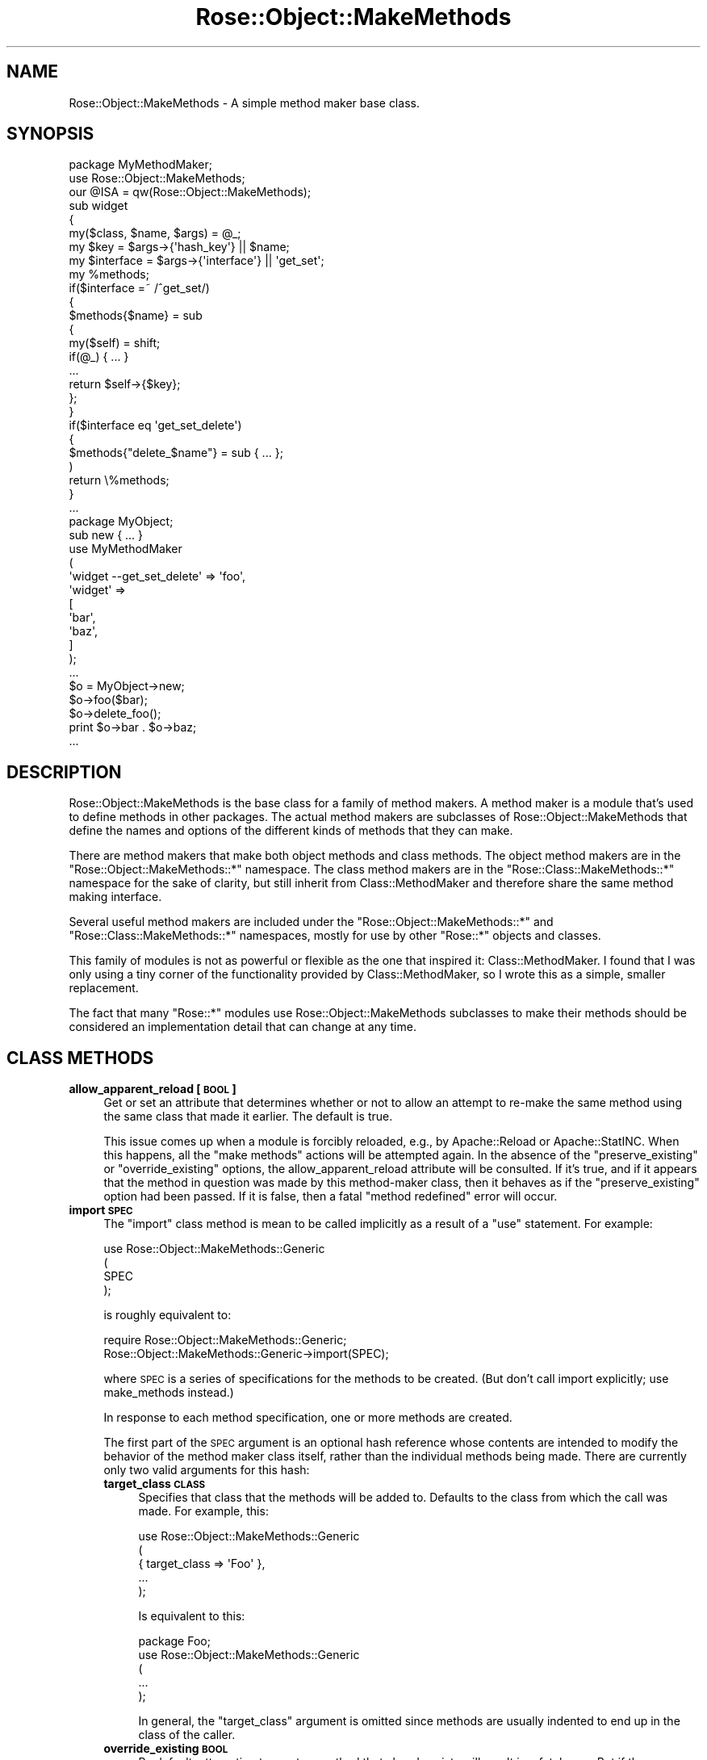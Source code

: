 .\" Automatically generated by Pod::Man 2.22 (Pod::Simple 3.07)
.\"
.\" Standard preamble:
.\" ========================================================================
.de Sp \" Vertical space (when we can't use .PP)
.if t .sp .5v
.if n .sp
..
.de Vb \" Begin verbatim text
.ft CW
.nf
.ne \\$1
..
.de Ve \" End verbatim text
.ft R
.fi
..
.\" Set up some character translations and predefined strings.  \*(-- will
.\" give an unbreakable dash, \*(PI will give pi, \*(L" will give a left
.\" double quote, and \*(R" will give a right double quote.  \*(C+ will
.\" give a nicer C++.  Capital omega is used to do unbreakable dashes and
.\" therefore won't be available.  \*(C` and \*(C' expand to `' in nroff,
.\" nothing in troff, for use with C<>.
.tr \(*W-
.ds C+ C\v'-.1v'\h'-1p'\s-2+\h'-1p'+\s0\v'.1v'\h'-1p'
.ie n \{\
.    ds -- \(*W-
.    ds PI pi
.    if (\n(.H=4u)&(1m=24u) .ds -- \(*W\h'-12u'\(*W\h'-12u'-\" diablo 10 pitch
.    if (\n(.H=4u)&(1m=20u) .ds -- \(*W\h'-12u'\(*W\h'-8u'-\"  diablo 12 pitch
.    ds L" ""
.    ds R" ""
.    ds C` ""
.    ds C' ""
'br\}
.el\{\
.    ds -- \|\(em\|
.    ds PI \(*p
.    ds L" ``
.    ds R" ''
'br\}
.\"
.\" Escape single quotes in literal strings from groff's Unicode transform.
.ie \n(.g .ds Aq \(aq
.el       .ds Aq '
.\"
.\" If the F register is turned on, we'll generate index entries on stderr for
.\" titles (.TH), headers (.SH), subsections (.SS), items (.Ip), and index
.\" entries marked with X<> in POD.  Of course, you'll have to process the
.\" output yourself in some meaningful fashion.
.ie \nF \{\
.    de IX
.    tm Index:\\$1\t\\n%\t"\\$2"
..
.    nr % 0
.    rr F
.\}
.el \{\
.    de IX
..
.\}
.\"
.\" Accent mark definitions (@(#)ms.acc 1.5 88/02/08 SMI; from UCB 4.2).
.\" Fear.  Run.  Save yourself.  No user-serviceable parts.
.    \" fudge factors for nroff and troff
.if n \{\
.    ds #H 0
.    ds #V .8m
.    ds #F .3m
.    ds #[ \f1
.    ds #] \fP
.\}
.if t \{\
.    ds #H ((1u-(\\\\n(.fu%2u))*.13m)
.    ds #V .6m
.    ds #F 0
.    ds #[ \&
.    ds #] \&
.\}
.    \" simple accents for nroff and troff
.if n \{\
.    ds ' \&
.    ds ` \&
.    ds ^ \&
.    ds , \&
.    ds ~ ~
.    ds /
.\}
.if t \{\
.    ds ' \\k:\h'-(\\n(.wu*8/10-\*(#H)'\'\h"|\\n:u"
.    ds ` \\k:\h'-(\\n(.wu*8/10-\*(#H)'\`\h'|\\n:u'
.    ds ^ \\k:\h'-(\\n(.wu*10/11-\*(#H)'^\h'|\\n:u'
.    ds , \\k:\h'-(\\n(.wu*8/10)',\h'|\\n:u'
.    ds ~ \\k:\h'-(\\n(.wu-\*(#H-.1m)'~\h'|\\n:u'
.    ds / \\k:\h'-(\\n(.wu*8/10-\*(#H)'\z\(sl\h'|\\n:u'
.\}
.    \" troff and (daisy-wheel) nroff accents
.ds : \\k:\h'-(\\n(.wu*8/10-\*(#H+.1m+\*(#F)'\v'-\*(#V'\z.\h'.2m+\*(#F'.\h'|\\n:u'\v'\*(#V'
.ds 8 \h'\*(#H'\(*b\h'-\*(#H'
.ds o \\k:\h'-(\\n(.wu+\w'\(de'u-\*(#H)/2u'\v'-.3n'\*(#[\z\(de\v'.3n'\h'|\\n:u'\*(#]
.ds d- \h'\*(#H'\(pd\h'-\w'~'u'\v'-.25m'\f2\(hy\fP\v'.25m'\h'-\*(#H'
.ds D- D\\k:\h'-\w'D'u'\v'-.11m'\z\(hy\v'.11m'\h'|\\n:u'
.ds th \*(#[\v'.3m'\s+1I\s-1\v'-.3m'\h'-(\w'I'u*2/3)'\s-1o\s+1\*(#]
.ds Th \*(#[\s+2I\s-2\h'-\w'I'u*3/5'\v'-.3m'o\v'.3m'\*(#]
.ds ae a\h'-(\w'a'u*4/10)'e
.ds Ae A\h'-(\w'A'u*4/10)'E
.    \" corrections for vroff
.if v .ds ~ \\k:\h'-(\\n(.wu*9/10-\*(#H)'\s-2\u~\d\s+2\h'|\\n:u'
.if v .ds ^ \\k:\h'-(\\n(.wu*10/11-\*(#H)'\v'-.4m'^\v'.4m'\h'|\\n:u'
.    \" for low resolution devices (crt and lpr)
.if \n(.H>23 .if \n(.V>19 \
\{\
.    ds : e
.    ds 8 ss
.    ds o a
.    ds d- d\h'-1'\(ga
.    ds D- D\h'-1'\(hy
.    ds th \o'bp'
.    ds Th \o'LP'
.    ds ae ae
.    ds Ae AE
.\}
.rm #[ #] #H #V #F C
.\" ========================================================================
.\"
.IX Title "Rose::Object::MakeMethods 3"
.TH Rose::Object::MakeMethods 3 "2010-10-17" "perl v5.10.1" "User Contributed Perl Documentation"
.\" For nroff, turn off justification.  Always turn off hyphenation; it makes
.\" way too many mistakes in technical documents.
.if n .ad l
.nh
.SH "NAME"
Rose::Object::MakeMethods \- A simple method maker base class.
.SH "SYNOPSIS"
.IX Header "SYNOPSIS"
.Vb 1
\&  package MyMethodMaker;
\&
\&  use Rose::Object::MakeMethods;
\&  our @ISA = qw(Rose::Object::MakeMethods);
\&
\&  sub widget
\&  {
\&    my($class, $name, $args) = @_;
\&
\&    my $key = $args\->{\*(Aqhash_key\*(Aq} || $name;
\&    my $interface = $args\->{\*(Aqinterface\*(Aq} || \*(Aqget_set\*(Aq;
\&
\&    my %methods;
\&
\&    if($interface =~ /^get_set/)
\&    {
\&      $methods{$name} = sub
\&      {
\&        my($self) = shift;
\&        if(@_) { ... }
\&        ...
\&        return $self\->{$key};
\&      };
\&    }
\&
\&    if($interface eq \*(Aqget_set_delete\*(Aq)
\&    {
\&      $methods{"delete_$name"} = sub { ... };
\&    )
\&
\&    return \e%methods;
\&  }
\&  ...
\&
\&  package MyObject;
\&
\&  sub new { ... }
\&
\&  use MyMethodMaker
\&  (
\&    \*(Aqwidget \-\-get_set_delete\*(Aq => \*(Aqfoo\*(Aq,
\&
\&    \*(Aqwidget\*(Aq => 
\&    [
\&      \*(Aqbar\*(Aq,
\&      \*(Aqbaz\*(Aq,
\&    ]
\&  );
\&  ...
\&
\&  $o = MyObject\->new;
\&
\&  $o\->foo($bar);
\&  $o\->delete_foo();
\&
\&  print $o\->bar . $o\->baz;
\&  ...
.Ve
.SH "DESCRIPTION"
.IX Header "DESCRIPTION"
Rose::Object::MakeMethods is the base class for a family of method makers. A method maker is a module that's used to define methods in other packages. The actual method makers are subclasses of Rose::Object::MakeMethods that define the names and options of the different kinds of methods that they can make.
.PP
There are method makers that make both object methods and class methods. The object method makers are in the \f(CW\*(C`Rose::Object::MakeMethods::*\*(C'\fR namespace. The class method makers are in the \f(CW\*(C`Rose::Class::MakeMethods::*\*(C'\fR namespace for the sake of clarity, but still inherit from Class::MethodMaker and therefore share the same method making interface.
.PP
Several useful method makers are included under the \f(CW\*(C`Rose::Object::MakeMethods::*\*(C'\fR and \f(CW\*(C`Rose::Class::MakeMethods::*\*(C'\fR namespaces, mostly for use by other \f(CW\*(C`Rose::*\*(C'\fR objects and classes.
.PP
This family of modules is not as powerful or flexible as the one that inspired it: Class::MethodMaker.  I found that I was only using a tiny corner of the functionality provided by Class::MethodMaker, so I wrote this as a simple, smaller replacement.
.PP
The fact that many \f(CW\*(C`Rose::*\*(C'\fR modules use Rose::Object::MakeMethods subclasses to make their methods should be considered an implementation detail that can change at any time.
.SH "CLASS METHODS"
.IX Header "CLASS METHODS"
.IP "\fBallow_apparent_reload [\s-1BOOL\s0]\fR" 4
.IX Item "allow_apparent_reload [BOOL]"
Get or set an attribute that determines whether or not to allow an attempt to re-make the same method using the same class that made it earlier.  The default is true.
.Sp
This issue comes up when a module is forcibly reloaded, e.g., by Apache::Reload or Apache::StatINC.  When this happens, all the \*(L"make methods\*(R" actions will be attempted again.  In the absence of the \f(CW\*(C`preserve_existing\*(C'\fR or \f(CW\*(C`override_existing\*(C'\fR options, the allow_apparent_reload attribute will be consulted.  If it's true, and if it appears that the method in question was made by this method-maker class, then it behaves as if the \f(CW\*(C`preserve_existing\*(C'\fR option had been passed.  If it is false, then a fatal \*(L"method redefined\*(R" error will occur.
.IP "\fBimport \s-1SPEC\s0\fR" 4
.IX Item "import SPEC"
The \f(CW\*(C`import\*(C'\fR class method is mean to be called implicitly as a result of a \f(CW\*(C`use\*(C'\fR statement.  For example:
.Sp
.Vb 4
\&    use Rose::Object::MakeMethods::Generic
\&    (
\&      SPEC
\&    );
.Ve
.Sp
is roughly equivalent to:
.Sp
.Vb 2
\&    require Rose::Object::MakeMethods::Generic;
\&    Rose::Object::MakeMethods::Generic\->import(SPEC);
.Ve
.Sp
where \s-1SPEC\s0 is a series of specifications for the methods to be created. (But don't call import explicitly; use make_methods instead.)
.Sp
In response to each method specification, one or more methods are created.
.Sp
The first part of the \s-1SPEC\s0 argument is an optional hash reference whose contents are intended to modify the behavior of the method maker class itself, rather than the individual methods being made.  There are currently only two valid arguments for this hash:
.RS 4
.IP "\fBtarget_class \s-1CLASS\s0\fR" 4
.IX Item "target_class CLASS"
Specifies that class that the methods will be added to.  Defaults to the class from which the call was made.  For example, this:
.Sp
.Vb 5
\&    use Rose::Object::MakeMethods::Generic
\&    (
\&      { target_class => \*(AqFoo\*(Aq },
\&      ...
\&    );
.Ve
.Sp
Is equivalent to this:
.Sp
.Vb 1
\&    package Foo;
\&
\&    use Rose::Object::MakeMethods::Generic
\&    (
\&      ...
\&    );
.Ve
.Sp
In general, the \f(CW\*(C`target_class\*(C'\fR argument is omitted since methods are usually indented to end up in the class of the caller.
.IP "\fBoverride_existing \s-1BOOL\s0\fR" 4
.IX Item "override_existing BOOL"
By default, attempting to create a method that already exists will result in a fatal error.  But if the \f(CW\*(C`override_existing\*(C'\fR option is set to a true value, the existing method will be replaced with the generated method.
.IP "\fBpreserve_existing \s-1BOOL\s0\fR" 4
.IX Item "preserve_existing BOOL"
By default, attempting to create a method that already exists will result in a fatal error.  But if the \f(CW\*(C`preserve_existing\*(C'\fR option is set to a true value, the existing method will be left unmodified.  This option takes precedence over the \f(CW\*(C`override_existing\*(C'\fR option.
.RE
.RS 4
.Sp
After the optional hash reference full off options intended for the method maker class itself, a series of method specifications should be provided.  Each method specification defines one or more named methods. The components of such a specification are:
.IP "\(bu" 4
The Method Type
.Sp
This is the name of the subroutine that will be called in order to generated the methods (see \s-1SUBCLASSING\s0 for more information).  It describes the nature of the generated method.  For example, \*(L"scalar\*(R", \*(L"array\*(R", \*(L"bitfield\*(R", \*(L"object\*(R"
.IP "\(bu" 4
Method Type Arguments
.Sp
Name/value pairs that are passed to the method maker of the specified type in order to modify its behavior.
.IP "\(bu" 4
Method Names
.Sp
One or more names for the methods that are to be created.  Note that a method maker of a particular type may choose to modify or ignore these names.  In the common case, for each method name argument, a single method is created with the same name as the method name argument.
.RE
.RS 4
.Sp
Given the method type \f(CW\*(C`bitfield\*(C'\fR and the method arguments \f(CW\*(C`opt1\*(C'\fR and \f(CW\*(C`opt2\*(C'\fR, the following examples show all valid forms for method specifications, with equivalent forms grouped together.
.Sp
Create a bitfield method named \f(CW\*(C`my_bits\*(C'\fR:
.Sp
.Vb 1
\&   bitfield => \*(Aqmy_bits\*(Aq
\&
\&   bitfield => [ \*(Aqmy_bits\*(Aq ],
\&
\&   bitfield => [ \*(Aqmy_bits\*(Aq => {} ],
.Ve
.Sp
Create a bitfield method named \f(CW\*(C`my_bits\*(C'\fR, passing the \f(CW\*(C`opt1\*(C'\fR argument with a value of 2.
.Sp
.Vb 1
\&   \*(Aqbitfield \-\-opt1=2\*(Aq => \*(Aqmy_bits\*(Aq
\&
\&   \*(Aqbitfield \-\-opt1=2\*(Aq => [ \*(Aqmy_bits\*(Aq ]
\&
\&   bitfield => [ \*(Aqmy_bits\*(Aq => { opt1 => 2 } ]
.Ve
.Sp
Create a bitfield method named \f(CW\*(C`my_bits\*(C'\fR, passing the \f(CW\*(C`opt1\*(C'\fR argument with a value of 2 and the \f(CW\*(C`opt2\*(C'\fR argument with a value of 7.
.Sp
.Vb 1
\&   \*(Aqbitfield \-\-opt1=2 \-\-opt2=7\*(Aq => \*(Aqmy_bits\*(Aq
\&
\&   \*(Aqbitfield \-\-opt1=2 \-\-opt2=7\*(Aq => [ \*(Aqmy_bits\*(Aq ]
\&
\&   bitfield => [ \*(Aqmy_bits\*(Aq => { opt1 => 2, opt2 => 7 } ]
\&
\&   \*(Aqbitfield \-\-opt2=7\*(Aq => [ \*(Aqmy_bits\*(Aq => { opt1 => 2 } ]
.Ve
.Sp
In the case of a conflict between the options specified with the \f(CW\*(C`\-\-name=value\*(C'\fR syntax and those provided in the hash reference, the ones in the hash reference take precedence.  For example, these are equivalent:
.Sp
.Vb 1
\&   \*(Aqbitfield \-\-opt1=99\*(Aq => \*(Aqmy_bits\*(Aq
\&
\&   \*(Aqbitfield \-\-opt1=5\*(Aq => [ \*(Aqmy_bits\*(Aq => { opt1 => 99 } ]
.Ve
.Sp
If no value is provided for the first option, and if it is specified using the \f(CW\*(C`\-\-name\*(C'\fR syntax, then it is taken as the \fIvalue\fR of the \f(CW\*(C`interface\*(C'\fR option.  That is, this:
.Sp
.Vb 1
\&    \*(Aqbitfield \-\-foobar\*(Aq => \*(Aqmy_bits\*(Aq
.Ve
.Sp
is equivalent to these:
.Sp
.Vb 1
\&    \*(Aqbitfield \-\-interface=foobar\*(Aq => \*(Aqmy_bits\*(Aq
\&
\&    bitfield => [ my_bits => { interface => \*(Aqfoobar\*(Aq } ]
.Ve
.Sp
This shortcut supports the convention that the \f(CW\*(C`interface\*(C'\fR option is used to decide which set of methods to create.  But it's just a convention; the \f(CW\*(C`interface\*(C'\fR option is no different from any of the other options when it is eventually passed to the method maker of a given type.
.Sp
Any option other than the very first that is specified using the \f(CW\*(C`\-\-name\*(C'\fR form and that lacks an explicit value is simply set to 1. That is, this:
.Sp
.Vb 1
\&    \*(Aqbitfield \-\-foobar \-\-baz\*(Aq => \*(Aqmy_bits\*(Aq
.Ve
.Sp
is equivalent to these:
.Sp
.Vb 1
\&    \*(Aqbitfield \-\-interface=foobar \-\-baz=1\*(Aq => \*(Aqmy_bits\*(Aq
\&
\&    bitfield => 
\&    [
\&      my_bits => { interface => \*(Aqfoobar\*(Aq, baz => 1 }
\&    ]
.Ve
.Sp
Multiple method names can be specified simultaneously for a given method type and set of options.  For example, to create methods named \f(CW\*(C`my_bits[1\-3]\*(C'\fR, all of the same type and with the same options, any of these would work:
.Sp
.Vb 6
\&     \*(Aqbitfield \-\-opt1=2\*(Aq => 
\&     [
\&       \*(Aqmy_bits1\*(Aq,
\&       \*(Aqmy_bits2\*(Aq,
\&       \*(Aqmy_bits3\*(Aq,
\&     ]
\&
\&     bitfield => 
\&     [
\&       \*(Aqmy_bits1\*(Aq => { opt1 => 2 },
\&       \*(Aqmy_bits2\*(Aq => { opt1 => 2 },
\&       \*(Aqmy_bits3\*(Aq => { opt1 => 2 },
\&     ]
.Ve
.Sp
When options are provided using the \f(CW\*(C`\-\-name=value\*(C'\fR format, they apply to all methods listed inside the array reference, unless overridden. Here's an example of an override:
.Sp
.Vb 6
\&     \*(Aqbitfield \-\-opt1=2\*(Aq => 
\&     [
\&       \*(Aqmy_bits1\*(Aq,
\&       \*(Aqmy_bits2\*(Aq,
\&       \*(Aqmy_bits3\*(Aq => { opt1 => 999 },
\&     ]
.Ve
.Sp
In this case, \f(CW\*(C`my_bits1\*(C'\fR and \f(CW\*(C`my_bits2\*(C'\fR use \f(CW\*(C`opt1\*(C'\fR values of 2, but \f(CW\*(C`my_bits3\*(C'\fR uses an \f(CW\*(C`opt1\*(C'\fR value of 999.  Also note that it's okay to mix bare method names (\f(CW\*(C`my_bits1\*(C'\fR and \f(CW\*(C`my_bits2\*(C'\fR) with method names that have associated hash reference options (\f(CW\*(C`my_bits3\*(C'\fR), all inside the same array reference.
.Sp
Finally, putting it all together, here's a full example using several different formats.
.Sp
.Vb 3
\&    use Rose::Object::MakeMethods::Generic
\&    (
\&      { override_existing => 1 },
\&
\&      \*(Aqbitfield\*(Aq => [ qw(my_bits other_bits) ],
\&
\&      \*(Aqbitfield \-\-opt1=5\*(Aq => 
\&      [
\&        \*(Aqa\*(Aq,
\&        \*(Aqb\*(Aq,
\&      ],
\&
\&      \*(Aqbitfield\*(Aq =>
\&      [
\&        \*(Aqc\*(Aq,
\&        \*(Aqd\*(Aq => { opt2 => 7 },
\&        \*(Aqe\*(Aq => { opt1 => 1 },
\&        \*(Aqf\*(Aq => { }, # empty is okay too
\&      ]
\&    );
.Ve
.Sp
In the documentation for the various Rose::Object::MakeMethods subclasses, any of the valid forms may be used in the examples.
.RE
.IP "\fBmake_methods \s-1SPEC\s0\fR" 4
.IX Item "make_methods SPEC"
This method is equivalent to the \f(CW\*(C`import\*(C'\fR method, but makes the intent of the code clearer when it is called explicitly.  (The \f(CW\*(C`import\*(C'\fR method is only meant to be called implicitly by \f(CW\*(C`use\*(C'\fR.)
.SH "SUBCLASSING"
.IX Header "SUBCLASSING"
In order to make a Rose::Object::MakeMethods subclass that can actually make some methods, simply subclass Rose::Object::MakeMethods and define one subroutine for each method type you want to support.
.PP
The subroutine will be passed three arguments when it is called:
.IP "\(bu" 4
The class of the method maker as a string.  This argument is usually ignored unless you are going to call some other class method.
.IP "\(bu" 4
The method name.  In the common case, a single method with this name is defined, but you are free to do whatever you want with it, including ignoring it.
.IP "\(bu" 4
A reference to a hash containing the options for the method.
.PP
The subroutine is expected to return a reference to a hash containing name/code reference pairs.  Note that the subroutine does not actually install the methods.  It simple returns the name of each method that is to be installed, along with references to the closures that contain the code for those methods.
.PP
This subroutine is called for each \fIname\fR in the method specifier.  For example, this would result in three separate calls to the \f(CW\*(C`bitfield\*(C'\fR subroutine of the \f(CW\*(C`MyMethodMaker\*(C'\fR class:
.PP
.Vb 9
\&    use MyMethodMaker
\&    (
\&      bitfield => 
\&      [
\&        \*(Aqmy_bits\*(Aq,
\&        \*(Aqyour_bits\*(Aq  => { size => 32 },
\&        \*(Aqother_bits\*(Aq => { size => 128 },
\&      ]
\&    );
.Ve
.PP
So why not have the subroutine return a single code reference rather than a reference to a hash of name.code reference pairs?  There are two reasons.
.PP
First, remember that the name argument (\*(L"my_bits\*(R", \*(L"your_bits\*(R", \*(L"other_bits\*(R") may be modified or ignored by the method maker.  The actual names of the methods created are determined by the keys of the hash reference returned by the subroutine.
.PP
Second, a single call with a single method name argument may result in the creation more than one method\*(--usually a \*(L"family\*(R" of methods.  For example:
.PP
.Vb 1
\&    package MyObject;
\&
\&    use MyMethodMaker
\&    (
\&      # creates add_book(), delete_book(), and books() methods
\&      \*(Aqhash \-\-manip\*(Aq => \*(Aqbook\*(Aq,
\&    );
\&    ...
\&
\&    $o = MyObject\->new(...);
\&
\&    $o\->add_book($book);
\&
\&    print join("\en", map { $_\->title } $o\->books);
\&
\&    $o\->delete_book($book);
.Ve
.PP
Here, the \f(CW\*(C`hash\*(C'\fR method type elected to create three methods by prepending \f(CW\*(C`add_\*(C'\fR and \f(CW\*(C`delete_\*(C'\fR and appending \f(CW\*(C`s\*(C'\fR to the supplied method name argument, \f(CW\*(C`book\*(C'\fR.
.PP
Anything not specified in this documentation is simply a matter of convention.  For example, the Rose::Object::MakeMethods subclasses all use a common set of method options: \f(CW\*(C`hash_key\*(C'\fR, \f(CW\*(C`interface\*(C'\fR, etc.  As you read their documentation, this will become apparent.
.PP
Finally, here's an example of a subclass that makes scalar accessors:
.PP
.Vb 1
\&    package Rose::Object::MakeMethods::Generic;
\&
\&    use strict;
\&    use Carp();
\&
\&    use Rose::Object::MakeMethods;
\&    our @ISA = qw(Rose::Object::MakeMethods);
\&
\&    sub scalar
\&    {
\&      my($class, $name, $args) = @_;
\&
\&      my %methods;
\&
\&      my $key = $args\->{\*(Aqhash_key\*(Aq} || $name;
\&      my $interface = $args\->{\*(Aqinterface\*(Aq} || \*(Aqget_set\*(Aq;
\&
\&      if($interface eq \*(Aqget_set_init\*(Aq)
\&      {
\&        my $init_method = $args\->{\*(Aqinit_method\*(Aq} || "init_$name";
\&
\&        $methods{$name} = sub
\&        {
\&          return $_[0]\->{$key} = $_[1]  if(@_ > 1);
\&
\&          return defined $_[0]\->{$key} ? $_[0]\->{$key} :
\&            ($_[0]\->{$key} = $_[0]\->$init_method());
\&        }
\&      }
\&      elsif($interface eq \*(Aqget_set\*(Aq)
\&      {
\&        $methods{$name} = sub
\&        {
\&          return $_[0]\->{$key} = $_[1]  if(@_ > 1);
\&          return $_[0]\->{$key};
\&        }
\&      }
\&      else { Carp::croak "Unknown interface: $interface" }
\&
\&      return \e%methods;
\&    }
.Ve
.PP
It can be used like this:
.PP
.Vb 1
\&    package MyObject;
\&
\&    use Rose::Object::MakeMethods::Generic
\&    (
\&      scalar => 
\&      [
\&        \*(Aqpower\*(Aq,
\&        \*(Aqerror\*(Aq,
\&      ],
\&
\&      \*(Aqscalar \-\-get_set_init\*(Aq => \*(Aqname\*(Aq,
\&    );
\&
\&    sub init_name { \*(AqFred\*(Aq }
\&    ...
\&
\&    $o = MyObject\->new(power => 5);
\&
\&    print $o\->name; # Fred
\&
\&    $o\->power(99) or die $o\->error;
.Ve
.PP
This is actually a subset of the code in the actual Rose::Object::MakeMethods::Generic module.  See the rest of the \f(CW\*(C`Rose::Object::MakeMethods::*\*(C'\fR and \f(CW\*(C`Rose::Class::MakeMethods::*\*(C'\fR modules for more examples.
.SH "AUTHOR"
.IX Header "AUTHOR"
John C. Siracusa (siracusa@gmail.com)
.SH "LICENSE"
.IX Header "LICENSE"
Copyright (c) 2010 by John C. Siracusa.  All rights reserved.  This program is free software; you can redistribute it and/or modify it under the same terms as Perl itself.
